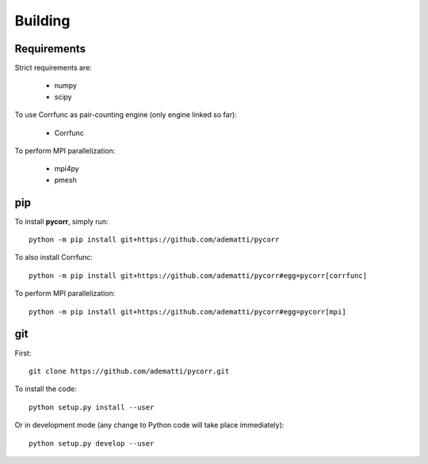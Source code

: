.. _user-building:

Building
========

Requirements
------------
Strict requirements are:

  - numpy
  - scipy

To use Corrfunc as pair-counting engine (only engine linked so far):

  - Corrfunc

To perform MPI parallelization:

  - mpi4py
  - pmesh

pip
---
To install **pycorr**, simply run::

  python -m pip install git+https://github.com/adematti/pycorr

To also install Corrfunc::

  python -m pip install git+https://github.com/adematti/pycorr#egg=pycorr[corrfunc]

To perform MPI parallelization::

  python -m pip install git+https://github.com/adematti/pycorr#egg=pycorr[mpi]

git
---
First::

  git clone https://github.com/adematti/pycorr.git

To install the code::

  python setup.py install --user

Or in development mode (any change to Python code will take place immediately)::

  python setup.py develop --user
